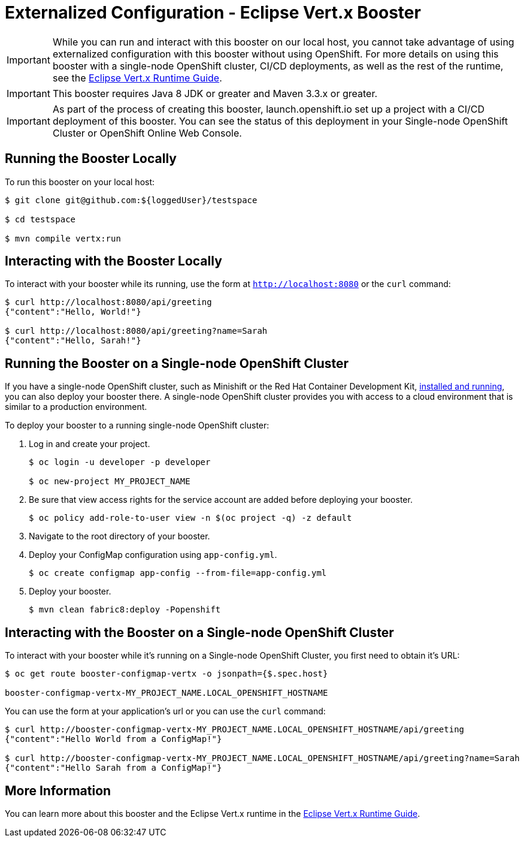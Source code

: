 = Externalized Configuration - Eclipse Vert.x Booster

IMPORTANT: While you can run and interact with this booster on our local host, you cannot take advantage of using externalized configuration with this booster without using OpenShift. For more details on using this booster with a single-node OpenShift cluster, CI/CD deployments, as well as the rest of the runtime, see the link:http://appdev.openshift.io/docs/vertx-runtime.html[Eclipse Vert.x Runtime Guide].

IMPORTANT: This booster requires Java 8 JDK or greater and Maven 3.3.x or greater.

IMPORTANT: As part of the process of creating this booster, launch.openshift.io set up a project with a CI/CD deployment of this booster. You can see the status of this deployment in your Single-node OpenShift Cluster or OpenShift Online Web Console. 

== Running the Booster Locally
To run this booster on your local host:

[source,bash,options="nowrap",subs="attributes+"]
----
$ git clone git@github.com:${loggedUser}/testspace

$ cd testspace

$ mvn compile vertx:run
----

== Interacting with the Booster Locally
To interact with your booster while its running, use the form at `http://localhost:8080` or the `curl` command:

[source,bash,options="nowrap",subs="attributes+"]
----
$ curl http://localhost:8080/api/greeting
{"content":"Hello, World!"}

$ curl http://localhost:8080/api/greeting?name=Sarah
{"content":"Hello, Sarah!"}
----

== Running the Booster on a Single-node OpenShift Cluster
If you have a single-node OpenShift cluster, such as Minishift or the Red Hat Container Development Kit, link:http://appdev.openshift.io/docs/minishift-installation.html[installed and running], you can also deploy your booster there. A single-node OpenShift cluster provides you with access to a cloud environment that is similar to a production environment.

To deploy your booster to a running single-node OpenShift cluster:

. Log in and create your project.
+
[source,bash,options="nowrap",subs="attributes+"]
----
$ oc login -u developer -p developer

$ oc new-project MY_PROJECT_NAME
----

. Be sure that view access rights for the service account are added before deploying your booster.
+
[source,bash,options="nowrap",subs="attributes+"]
----
$ oc policy add-role-to-user view -n $(oc project -q) -z default
----

. Navigate to the root directory of your booster.

. Deploy your ConfigMap configuration using `app-config.yml`.
+
[source,bash,options="nowrap",subs="attributes+"]
----
$ oc create configmap app-config --from-file=app-config.yml
----

. Deploy your booster.
+
[source,bash,options="nowrap",subs="attributes+"]
----
$ mvn clean fabric8:deploy -Popenshift
----



== Interacting with the Booster on a Single-node OpenShift Cluster

To interact with your booster while it's running on a Single-node OpenShift Cluster, you first need to obtain it's URL:

[source,bash,options="nowrap",subs="attributes+"]
----
$ oc get route booster-configmap-vertx -o jsonpath={$.spec.host}

booster-configmap-vertx-MY_PROJECT_NAME.LOCAL_OPENSHIFT_HOSTNAME
----


You can use the form at your application's url or you can use the `curl` command:

[source,bash,options="nowrap",subs="attributes+"]
----
$ curl http://booster-configmap-vertx-MY_PROJECT_NAME.LOCAL_OPENSHIFT_HOSTNAME/api/greeting
{"content":"Hello World from a ConfigMap!"}

$ curl http://booster-configmap-vertx-MY_PROJECT_NAME.LOCAL_OPENSHIFT_HOSTNAME/api/greeting?name=Sarah
{"content":"Hello Sarah from a ConfigMap!"}
----

== More Information
You can learn more about this booster and the Eclipse Vert.x runtime in the link:http://appdev.openshift.io/docs/vertx-runtime.html[Eclipse Vert.x Runtime Guide].
